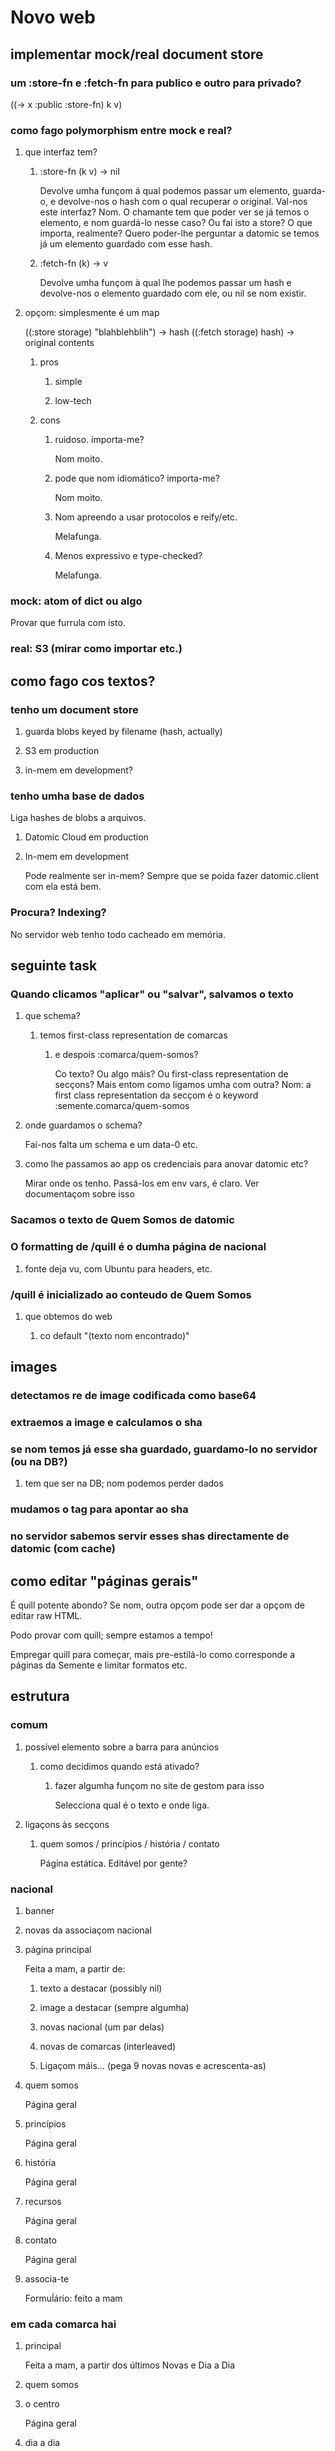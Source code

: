 * Novo web
** implementar mock/real document store
*** um :store-fn e :fetch-fn para publico e outro para privado?
((-> x :public :store-fn) k v)
*** como fago polymorphism entre mock e real?
**** que interfaz tem?
***** :store-fn (k v) -> nil
Devolve umha funçom á qual podemos passar um elemento, guarda-o, e devolve-nos o
hash com o qual recuperar o original.  Val-nos este interfaz?  Nom.  O chamante
tem que poder ver se já temos o elemento, e nom guardá-lo nesse caso?  Ou fai
isto a store?  O que importa, realmente?  Quero poder-lhe perguntar a datomic se
temos já um elemento guardado com esse hash.
***** :fetch-fn (k) -> v
Devolve umha funçom à qual lhe podemos passar um hash e devolve-nos o elemento
guardado com ele, ou nil se nom existir.
**** opçom: simplesmente é um map
((:store storage) "blahblehblih") -> hash
((:fetch storage) hash) -> original contents
***** pros
****** simple
****** low-tech
***** cons
****** ruidoso. importa-me?
Nom moito.
****** pode que nom idiomático? importa-me?
Nom moito.
****** Nom apreendo a usar protocolos e reify/etc.
Melafunga.
****** Menos expressivo e type-checked?
Melafunga.
*** mock: atom of dict ou algo
Provar que furrula com isto.
*** real: S3 (mirar como importar etc.)
** como fago cos textos?
*** tenho um document store
**** guarda blobs keyed by filename (hash, actually)
**** S3 em production
**** in-mem em development?
*** tenho umha base de dados
Liga hashes de blobs a arquivos.
**** Datomic Cloud em production
**** In-mem em development
     Pode realmente ser in-mem?  Sempre que se poida fazer datomic.client com ela está bem.
*** Procura?  Indexing?
No servidor web tenho todo cacheado em memória.
** seguinte task
*** Quando clicamos "aplicar" ou "salvar", salvamos o texto
**** que schema?
***** temos first-class representation de comarcas
****** e despois :comarca/quem-somos?
Co texto?  Ou algo máis?
Ou first-class representation de secçons?  Mais entom como ligamos umha com outra?
Nom: a first class representation da secçom é o keyword :semente.comarca/quem-somos
**** onde guardamos o schema?
Fai-nos falta um schema e um data-0 etc.
**** como lhe passamos ao app os credenciais para anovar datomic etc?
Mirar onde os tenho.  Passá-los em env vars, é claro.
Ver documentaçom sobre isso
*** Sacamos o texto de Quem Somos de datomic
*** O formatting de /quill é o dumha página de nacional
**** fonte deja vu, com Ubuntu para headers, etc.
*** /quill é inicializado ao conteudo de Quem Somos
**** que obtemos do web
***** co default "(texto nom encontrado)"
** images
*** detectamos re de image codificada como base64
*** extraemos a image e calculamos o sha
*** se nom temos já esse sha guardado, guardamo-lo no servidor (ou na DB?)
**** tem que ser na DB; nom podemos perder dados
*** mudamos o tag para apontar ao sha
*** no servidor sabemos servir esses shas directamente de datomic (com cache)
** como editar "páginas gerais"
É quill potente abondo? Se nom, outra opçom pode ser dar a opçom de editar raw HTML.

Podo provar com quill; sempre estamos a tempo!

Empregar quill para começar, mais pre-estilá-lo como corresponde a páginas da
Semente e limitar formatos etc.
** estrutura
*** comum
**** possível elemento sobre a barra para anúncios
***** como decidimos quando está ativado?
****** fazer algumha funçom no site de gestom para isso
 Selecciona qual é o texto e onde liga.
**** ligaçons às secçons
***** quem somos / princípios / história / contato
 Página estática. Editável por gente?
*** nacional
**** banner
**** novas da associaçom nacional
**** página principal
Feita a mam, a partir de:
***** texto a destacar (possibly nil)
***** image a destacar (sempre algumha)
***** novas nacional (um par delas)
***** novas de comarcas (interleaved)
***** Ligaçom máis... (pega 9 novas novas e acrescenta-as)
**** quem somos
Página geral
**** princípios
Página geral
**** história
Página geral
**** recursos
Página geral
**** contato
     Página geral
**** associa-te
Formuĺário: feito a mam
*** em cada comarca hai
**** principal
Feita a mam, a partir dos últimos Novas e Dia a Dia
**** quem somos
**** o centro
Página geral
**** dia a dia
Crónicas do que se passa nas aulas.
**** novas
Som novas do centro e a associaçom: eventos. etc.
**** cursos e acampamentos
É parte de "novas" ou outra secçom?
**** contato
Dados de contato do centro e de nacional.  Página geral.
**** associa-te
Leva à mesma secçom em nacional, ou temos associa-te ainda para cada centro?
**** nacional
Simplesmente leva a semente.gal.
** friend
*** coordinaçom com Sente?
Quem di que queira usar Sente at all?  Quem di que precise coordinar com friend?
One thing at a time.

Se vou usar ajax at all, vou usar sente?  Seguramente si.

Vou usar ajax at all? Nom tenho ningum use case in mind, mais parece um pouco
temerário fechar-me essa porta.

Mais estou realmente fechando-me essa porta?  Porque nom poderia furrular com
Sente igual?
*** roles
**** admin 
***** cria utentes, dá e tira roles de admin-* e editora-*
**** admin-nacional
***** pode criar utentes, dar/tirar rol de admin-nacional editora-nacional
**** admin-(compos|lugo|vigo|trasancos)
***** pode criar utentes, dar/tirar rol de (admin|editora)-(compos|lugo|vigo|trasancos)
**** editora-nacional
**** editora-(compos|lugo|trasancos|vigo)
** representaçom de texto/ediçom
html para current version -- noHistory
guardar edits em quill delta format
ou guardar todo em html?
** mudanças estruturais
*** elemento opcional por riba/baixo do cabeçalho
*** como flowam as movidas?
**** comprovar navegadores estreitos, mobile
** começar já coa lógica?
Os dados vam, é claro, em datomic.  O conteúdo estático das secçons vai em
Markdown ou html directamente em git.  Como assigno classes a movidas markdown?
Em markdown tenho full html, assi que podo assignar class e id.  Mais quero?
Provavelmente nom, provavelmente markdown seja melhor só para cousas que nom
precisem um tratamento especial de CSS.

Ou procurar um editor de markdown pola web?

https://github.com/benhowell/reagent-quill seems to be the ticket.

*** schema para dados
**** secçons
***** módulos com código específico
***** vam em .cljc ou html ou quil -- nada de markdown, sorry.
***** gardados em git
**** conteúdos
***** gardados em datomic
***** markdown
** procurar em página
Brute force search of all current text?
** issues
*** x quando entro texto na caixa de procura
Ver de eliminá-lo
